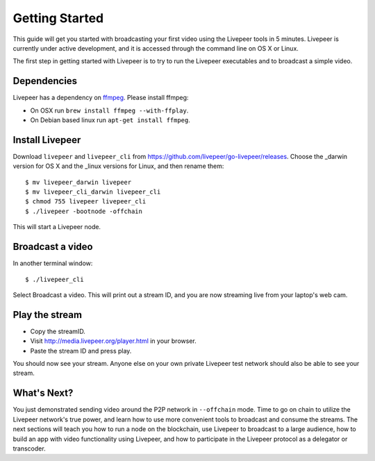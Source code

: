 Getting Started
=====================

This guide will get you started with broadcasting your first video using the Livepeer tools in 5 minutes. Livepeer is currently under active development, and it is accessed through the command line on OS X or Linux.

The first step in getting started with Livepeer is to try to run the Livepeer executables and to broadcast a simple video. 

.. _dependencies:

Dependencies
---------------

Livepeer has a dependency on `ffmpeg`_. Please install ffmpeg:

.. _ffmpeg: http://ffmpeg.org

- On OSX run ``brew install ffmpeg --with-ffplay``.
- On Debian based linux run ``apt-get install ffmpeg``.

.. _install:

Install Livepeer
-----------------

Download ``livepeer`` and ``livepeer_cli`` from https://github.com/livepeer/go-livepeer/releases. Choose the _darwin version for OS X and the _linux versions for Linux, and then rename them::

    $ mv livepeer_darwin livepeer
    $ mv livepeer_cli_darwin livepeer_cli
    $ chmod 755 livepeer livepeer_cli   
    $ ./livepeer -bootnode -offchain

This will start a Livepeer node.

.. _broadcast:

Broadcast a video
------------------------

In another terminal window::

    $ ./livepeer_cli
    
Select Broadcast a video. This will print out a stream ID, and you are now streaming live from your laptop's web cam.

.. _stream:

Play the stream
---------------------

- Copy the streamID.
- Visit http://media.livepeer.org/player.html in your browser.
- Paste the stream ID and press play.

You should now see your stream. Anyone else on your own private Livepeer test network should also be able to see your stream. 

.. _whatsnext:

What's Next?
---------------------

You just demonstrated sending video around the P2P network in ``--offchain`` mode. Time to go on chain to utilize the Livepeer network's true power, and learn how to use more convenient tools to broadcast and consume the streams. The next sections will teach you how to run a node on the blockchain, use Livepeer to broadcast to a large audience, how to build an app with video functionality using Livepeer, and how to participate in the Livepeer protocol as a delegator or transcoder.
